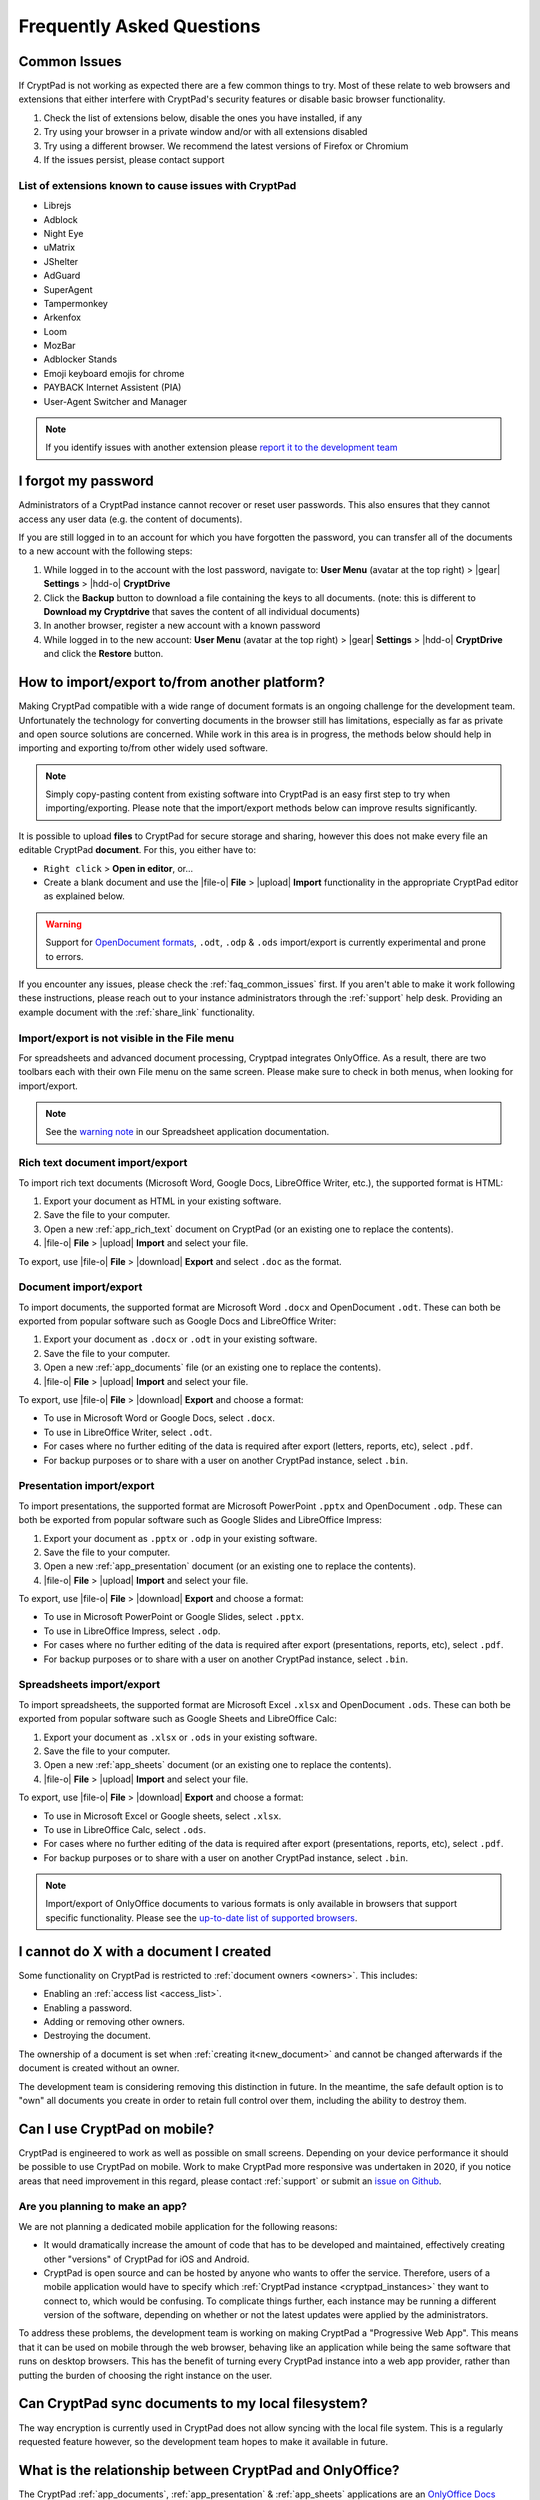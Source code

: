 Frequently Asked Questions
==========================

.. _faq_common_issues:

Common Issues
-------------

If CryptPad is not working as expected there are a few common things to try. Most of these relate to web browsers and extensions that either interfere with CryptPad's security features or disable basic browser functionality.

#. Check the list of extensions below, disable the ones you have installed, if any
#. Try using your browser in a private window and/or with all extensions disabled
#. Try using a different browser. We recommend the latest versions of Firefox or Chromium
#. If the issues persist, please contact support

List of extensions known to cause issues with CryptPad
~~~~~~~~~~~~~~~~~~~~~~~~~~~~~~~~~~~~~~~~~~~~~~~~~~~~~~

* Librejs
* Adblock
* Night Eye
* uMatrix
* JShelter
* AdGuard
* SuperAgent
* Tampermonkey
* Arkenfox
* Loom
* MozBar
* Adblocker Stands
* Emoji keyboard emojis for chrome
* PAYBACK Internet Assistent (PIA)
* User-Agent Switcher and Manager

.. note::
    If you identify issues with another extension please `report it to the development team <https://github.com/cryptpad/cryptpad/issues/new/choose>`_

I forgot my password
--------------------

Administrators of a CryptPad instance cannot recover or reset user passwords. This also ensures that they cannot access any user data (e.g. the content of documents).

If you are still logged in to an account for which you have forgotten the password, you can transfer all of the documents to a new account with the following steps:

1. While logged in to the account with the lost password, navigate to: **User Menu** (avatar at the top right) > |gear| **Settings** > |hdd-o| **CryptDrive**
2. Click the **Backup** button to download a file containing the keys to all documents. (note: this is different to **Download my Cryptdrive** that saves the content of all individual documents)
3. In another browser, register a new account with a known password
4. While logged in to the new account: **User Menu** (avatar at the top right) > |gear| **Settings** > |hdd-o| **CryptDrive** and click the **Restore** button.

How to import/export to/from another platform?
----------------------------------------------

Making CryptPad compatible with a wide range of document formats is an ongoing challenge for the development team. Unfortunately the technology for converting documents in the browser still has limitations, especially as far as private and open source solutions are concerned. While work in this area is in progress, the methods below should help in importing and exporting to/from other widely used software.

.. note::
    Simply copy-pasting content from existing software into CryptPad is an easy first step to try when importing/exporting. Please note that the import/export methods below can improve results significantly.

It is possible to upload **files** to CryptPad for secure storage and sharing, however this does not make every file an editable CryptPad **document**. For this, you either have to:

- ``Right click`` > **Open in editor**, or...
- Create a blank document and use the |file-o| **File** > |upload| **Import** functionality in the appropriate CryptPad editor as explained below.

.. warning::
    Support for `OpenDocument formats <https://en.wikipedia.org/wiki/OpenDocument>`_, ``.odt``, ``.odp`` & ``.ods`` import/export is currently experimental and prone to errors.

If you encounter any issues, please check the :ref:`faq_common_issues` first. If you aren't able to make it work following these instructions, please reach out to your instance administrators through the :ref:`support` help desk. Providing an example document with the :ref:`share_link` functionality.

Import/export is not visible in the File menu
~~~~~~~~~~~~~~~~~~~~~~~~~~~~~~~~~~~~~~~~~~~~~

For spreadsheets and advanced document processing, Cryptpad integrates OnlyOffice. As a result, there are two toolbars each with their own File menu on the same screen. Please make sure to check in both menus, when looking for import/export.

.. note::
    See the `warning note <https://docs.cryptpad.org/en/user_guide/apps/sheets.html#toolbars>`_ in our Spreadsheet application documentation.

Rich text document import/export
~~~~~~~~~~~~~~~~~~~~~~~~~~~~~~~~

To import rich text documents (Microsoft Word, Google Docs, LibreOffice Writer, etc.), the supported format is HTML:

1. Export your document as HTML in your existing software.
2. Save the file to your computer.
3. Open a new :ref:`app_rich_text` document on CryptPad (or an existing one to replace the contents).
4. |file-o| **File** > |upload| **Import** and select your file.

To export, use |file-o| **File** > |download| **Export** and select ``.doc`` as the format.

Document import/export
~~~~~~~~~~~~~~~~~~~~~~

To import documents, the supported format are Microsoft Word ``.docx`` and OpenDocument ``.odt``. These can both be exported from popular software such as Google Docs and LibreOffice Writer:

1. Export your document as ``.docx`` or ``.odt`` in your existing software.
2. Save the file to your computer.
3. Open a new :ref:`app_documents` file (or an existing one to replace the contents).
4. |file-o| **File** > |upload| **Import** and select your file.

To export, use |file-o| **File** > |download| **Export** and choose a format:

- To use in Microsoft Word or Google Docs, select ``.docx``.
- To use in LibreOffice Writer, select ``.odt``.
- For cases where no further editing of the data is required after export (letters, reports, etc), select ``.pdf``.
- For backup purposes or to share with a user on another CryptPad instance, select ``.bin``.

Presentation import/export
~~~~~~~~~~~~~~~~~~~~~~~~~~

To import presentations, the supported format are Microsoft PowerPoint ``.pptx`` and OpenDocument ``.odp``. These can both be exported from popular software such as Google Slides and LibreOffice Impress:

1. Export your document as ``.pptx`` or ``.odp`` in your existing software.
2. Save the file to your computer.
3. Open a new :ref:`app_presentation` document (or an existing one to replace the contents).
4. |file-o| **File** > |upload| **Import** and select your file.

To export, use |file-o| **File** > |download| **Export** and choose a format:

- To use in Microsoft PowerPoint or Google Slides, select ``.pptx``.
- To use in LibreOffice Impress, select ``.odp``.
- For cases where no further editing of the data is required after export (presentations, reports, etc), select ``.pdf``.
- For backup purposes or to share with a user on another CryptPad instance, select ``.bin``.

Spreadsheets import/export
~~~~~~~~~~~~~~~~~~~~~~~~~~

To import spreadsheets, the supported format are Microsoft Excel ``.xlsx`` and OpenDocument ``.ods``. These can both be exported from popular software such as Google Sheets and LibreOffice Calc:

1. Export your document as ``.xlsx`` or ``.ods`` in your existing software.
2. Save the file to your computer.
3. Open a new :ref:`app_sheets` document (or an existing one to replace the contents).
4. |file-o| **File** > |upload| **Import** and select your file.

To export, use |file-o| **File** > |download| **Export** and choose a format:

.. .csv commented out as it's broken and deactivated
.. - The ``.csv`` format is the most widely supported (note that it only contains data and not formatting).

- To use in Microsoft Excel or Google sheets, select ``.xlsx``.
- To use in LibreOffice Calc, select ``.ods``.
- For cases where no further editing of the data is required after export (presentations, reports, etc), select ``.pdf``.
- For backup purposes or to share with a user on another CryptPad instance, select ``.bin``.

.. note::
    Import/export of OnlyOffice documents to various formats is only available in browsers that support specific functionality. Please see the `up-to-date list of supported browsers <https://caniuse.com/sharedarraybuffer>`_.

I cannot do X with a document I created
---------------------------------------

Some functionality on CryptPad is restricted to :ref:`document owners <owners>`. This includes:

-  Enabling an :ref:`access list <access_list>`.
-  Enabling a password.
-  Adding or removing other owners.
-  Destroying the document.

The ownership of a document is set when :ref:`creating it<new_document>` and cannot be changed afterwards if the document is created without an owner.

The development team is considering removing this distinction in future. In the meantime, the safe default option is to "own" all documents you create in order to retain full control over them, including the ability to destroy them.

Can I use CryptPad on mobile?
-----------------------------

CryptPad is engineered to work as well as possible on small screens. Depending on your device performance it should be possible to use CryptPad on mobile. Work to make CryptPad more responsive was undertaken in 2020, if you notice areas that need improvement in this regard, please contact :ref:`support` or submit an `issue on Github <https://github.com/cryptpad/cryptpad/issues/new/choose>`_.

Are you planning to make an app?
~~~~~~~~~~~~~~~~~~~~~~~~~~~~~~~~

We are not planning a dedicated mobile application for the following reasons:

- It would dramatically increase the amount of code that has to be developed and maintained, effectively creating other "versions" of CryptPad for iOS and Android.

- CryptPad is open source and can be hosted by anyone who wants to offer the service. Therefore, users of a mobile application would have to specify which :ref:`CryptPad instance <cryptpad_instances>` they want to connect to, which would be confusing. To complicate things further, each instance may be running a different version of the software, depending on whether or not the latest updates were applied by the administrators.

To address these problems, the development team is working on making CryptPad a "Progressive Web App". This means that it can be used on mobile through the web browser, behaving like an application while being the same software that runs on desktop browsers. This has the benefit of turning every CryptPad instance into a web app provider, rather than putting the burden of choosing the right instance on the user.

.. XXX explain that storage is not our primary use-case

.. Is Cryptpad suitable for storing large amounts of data?
.. --------------------------------------------------------

Can CryptPad sync documents to my local filesystem?
---------------------------------------------------

The way encryption is currently used in CryptPad does not allow syncing with the local file system. This is a regularly requested feature however, so the development team hopes to make it available in future.

.. _FAQ_OOintegration:

What is the relationship between CryptPad and OnlyOffice?
---------------------------------------------------------

The CryptPad :ref:`app_documents`, :ref:`app_presentation` & :ref:`app_sheets` applications are an `OnlyOffice Docs <https://www.onlyoffice.com/en/office-suite.aspx>`_ integration. However, this only concerns the client-side code, CryptPad does not make use of the OnlyOffice Document Server. CryptPad's encrypted collaboration, used for document, presentantion & spreadsheets and other applications, is completely different from the encryption system used in parts of upstream OnlyOffice. Some of CryptPad's file format conversion tools are based on OnlyOffice code, but substantial work has been done to make it run in the browser rather than on the server, therefore avoiding the need to reveal the contents of users' documents when converting.

How Secure is CryptPad?
-----------------------

CryptPad aims at protecting the identity of its users and their content from us and external threats. However, this security is not absolute and requires that *good practices* are followed by the users and that the instance you access to is trustworthy. Explanations and recommendations are available in `our blog <https://blog.cryptpad.org/2024/03/14/Most-Secure-CryptPad-Usage/>`_.

To summarize the key points:

- The instance administrators are assumed to be *honest-but-curious*, meaning that even though they play by the rule, they try to get as much information as they can from what they can perceive. We maintain a list of `CryptPad public instances <https://cryptpad.org/instances>`_ for which we verified that they are up-to-date and well configured;
- The communication channels cannot be trusted and can be *actively malicious*: external threat are able to tamper, replay or drop messages. This should not alter the security of CryptPad;
- The users you share your document are *honest* as once you send your content, they are trusted not to leak it. However, your *identity* remains oblivious to them in a weak form of anonymity: they have access to your public key and your display name;

    - Therefore, the *share link* should be considered *as sensitive as a passphrase*. To add another layer of security, we recommend adding a password to your files. If you have an account, it is stored in your CryptDrive (which is considered secure) and the access remains seamless. However, external users finding the link still need the file password to access it.
- The full edition history and different collaborators are visible upon sharing a document. If you want to keep it secret, the best way (so far) is to make then share a copy of the document, which will start anew with a fresh history.

FAQ for cryptpad.fr
-------------------

.. _faq_manual_payments:

Can I pay for my subscription without a card?
~~~~~~~~~~~~~~~~~~~~~~~~~~~~~~~~~~~~~~~~~~~~~

We accept payments by bank transfer, Paypal, or other depending on requests. However, due to the additional work involved in issuing invoices and processing payments manually, this option is limited to yearly plans for our Duo offer and above and incurs a 30% surcharge.

Do you accept cryptocurrencies for subscriptions and donations?
~~~~~~~~~~~~~~~~~~~~~~~~~~~~~~~~~~~~~~~~~~~~~~~~~~~~~~~~~~~~~~~

We accept payments in Bitcoin. These are subject to the :ref:`manual processing surcharges <faq_manual_payments>` as explained in the previous question. Additionally, as a company registered in France, we are legally required to ask for a name and address to issue the invoice to, and an email for communication about your subscription.

Can you provide a Data processing Agreement (DPA)?
~~~~~~~~~~~~~~~~~~~~~~~~~~~~~~~~~~~~~~~~~~~~~~~~~~

DPAs are a feature of our `Organization Plans <https://cryptpad.fr/accounts/#org>`_, note that a example DPA is available for preview on that page.
